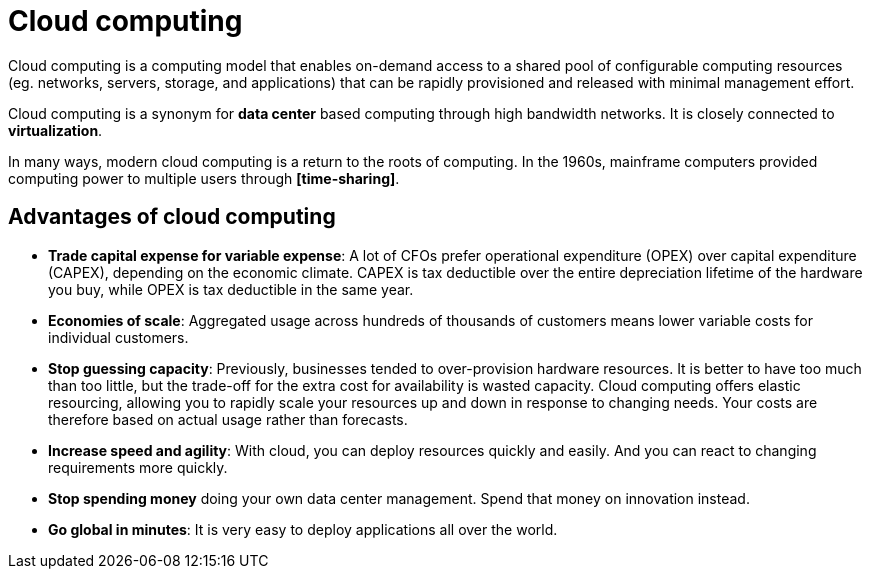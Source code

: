 = Cloud computing

Cloud computing is a computing model that enables on-demand access to a shared pool of configurable computing resources (eg. networks, servers, storage, and applications) that can be rapidly provisioned and released with minimal management effort.

Cloud computing is a synonym for *data center* based computing through high bandwidth networks. It is closely connected to *virtualization*.

In many ways, modern cloud computing is a return to the roots of computing. In the 1960s, mainframe computers provided computing power to multiple users through *[time-sharing]*.

== Advantages of cloud computing

* *Trade capital expense for variable expense*: A lot of CFOs prefer operational expenditure (OPEX) over capital expenditure (CAPEX), depending on the economic climate. CAPEX is tax deductible over the entire depreciation lifetime of the hardware you buy, while OPEX is tax deductible in the same year.

* *Economies of scale*: Aggregated usage across hundreds of thousands of customers means lower variable costs for individual customers.

* *Stop guessing capacity*: Previously, businesses tended to over-provision hardware resources. It is better to have too much than too little, but the trade-off for the extra cost for availability is wasted capacity. Cloud computing offers elastic resourcing, allowing you to rapidly scale your resources up and down in response to changing needs. Your costs are therefore based on actual usage rather than forecasts.

* *Increase speed and agility*: With cloud, you can deploy resources quickly and easily. And you can react to changing requirements more quickly.

* *Stop spending money* doing your own data center management. Spend that money on innovation instead.

* *Go global in minutes*: It is very easy to deploy applications all over the world.
